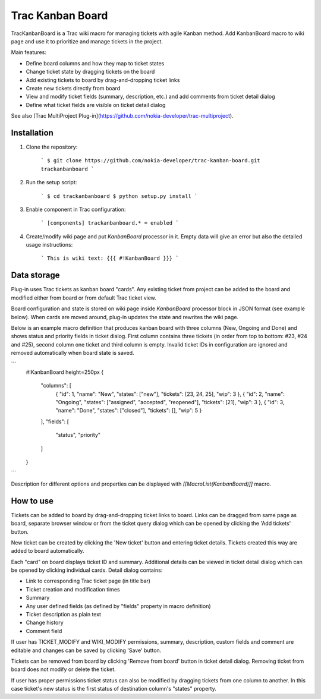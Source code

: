 Trac Kanban Board
=================

TracKanbanBoard is a Trac wiki macro for managing tickets with agile Kanban
method. Add KanbanBoard macro to wiki page and use it to prioritize and manage
tickets in the project.

Main features:

* Define board columns and how they map to ticket states
* Change ticket state by dragging tickets on the board
* Add existing tickets to board by drag-and-dropping ticket links
* Create new tickets directly from board
* View and modify ticket fields (summary, description, etc.) and add comments
  from ticket detail dialog
* Define what ticket fields are visible on ticket detail dialog

See also
[Trac MultiProject Plug-in](https://github.com/nokia-developer/trac-multiproject).


Installation
-------------------------------------------------------------------------------

1. Clone the repository:

    ```
    $ git clone https://github.com/nokia-developer/trac-kanban-board.git trackanbanboard
    ```

2. Run the setup script:

    ```
    $ cd trackanbanboard
    $ python setup.py install
    ```

3. Enable component in Trac configuration:

    ```
    [components]
    trackanbanboard.* = enabled
    ```

4. Create/modify wiki page and put `KanbanBoard` processor in it. Empty data
   will give an error but also the detailed usage instructions:

    ```
    This is wiki text:
    {{{
    #!KanbanBoard
    }}}
    ```


Data storage
-------------------------------------------------------------------------------

Plug-in uses Trac tickets as kanban board "cards". Any existing ticket from
project can be added to the board and modified either from board or from default
Trac ticket view.

Board configuration and state is stored on wiki page inside `KanbanBoard`
processor block in JSON format (see example below). When cards are moved around,
plug-in updates the state and rewrites the wiki page.

Below is an example macro definition that produces kanban board with three
columns (New, Ongoing and Done) and shows status and priority fields in ticket
dialog. First column contains three tickets (in order from top to bottom: #23,
#24 and #25), second column one ticket and third column is empty. Invalid ticket
IDs in configuration are ignored and removed automatically when board state is
saved.

```
    #!KanbanBoard height=250px
    {
      "columns": [
        { "id": 1, "name": "New", "states": ["new"], "tickets": [23, 24, 25], "wip": 3 },
        { "id": 2, "name": "Ongoing", "states": ["assigned", "accepted", "reopened"], "tickets": [21], "wip": 3 },
        { "id": 3, "name": "Done", "states": ["closed"], "tickets": [], "wip": 5 }
      ],
      "fields": [
        "status", "priority"
      ]
    }
```

Description for different options and properties can be displayed with
`[[MacroList(KanbanBoard)]]` macro.


How to use
-------------------------------------------------------------------------------

Tickets can be added to board by drag-and-dropping ticket links to board. Links
can be dragged from same page as board, separate browser window or from the
ticket query dialog which can be opened by clicking the 'Add tickets' button.

New ticket can be created by clicking the 'New ticket' button and entering
ticket details. Tickets created this way are added to board automatically.

Each "card" on board displays ticket ID and summary. Additional details can be
viewed in ticket detail dialog which can be opened by clicking individual cards.
Detail dialog contains:

* Link to corresponding Trac ticket page (in title bar)
* Ticket creation and modification times
* Summary
* Any user defined fields (as defined by "fields" property in macro definition)
* Ticket description as plain text
* Change history
* Comment field

If user has TICKET_MODIFY and WIKI_MODIFY permissions, summary, description,
custom fields and comment are editable and changes can be saved by clicking
'Save' button.

Tickets can be removed from board by clicking 'Remove from board' button in
ticket detail dialog. Removing ticket from board does not modify or delete the
ticket.

If user has proper permissions ticket status can also be modified by dragging
tickets from one column to another. In this case ticket's new status is the
first status of destination column's "states" property.

